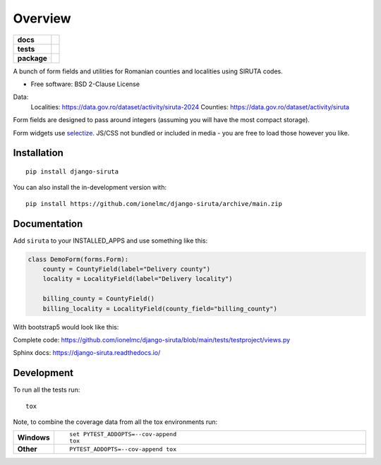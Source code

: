 ========
Overview
========

.. start-badges

.. list-table::
    :stub-columns: 1

    * - docs
      - |docs|
    * - tests
      - |github-actions| |coveralls| |codecov|
    * - package
      - |version| |wheel| |supported-versions| |supported-implementations| |commits-since|
.. |docs| image:: https://readthedocs.org/projects/django-siruta/badge/?style=flat
    :target: https://readthedocs.org/projects/django-siruta/
    :alt: Documentation Status

.. |github-actions| image:: https://github.com/ionelmc/django-siruta/actions/workflows/github-actions.yml/badge.svg
    :alt: GitHub Actions Build Status
    :target: https://github.com/ionelmc/django-siruta/actions

.. |coveralls| image:: https://coveralls.io/repos/github/ionelmc/django-siruta/badge.svg?branch=main
    :alt: Coverage Status
    :target: https://coveralls.io/github/ionelmc/django-siruta?branch=main

.. |codecov| image:: https://codecov.io/gh/ionelmc/django-siruta/branch/main/graphs/badge.svg?branch=main
    :alt: Coverage Status
    :target: https://app.codecov.io/github/ionelmc/django-siruta

.. |version| image:: https://img.shields.io/pypi/v/django-siruta.svg
    :alt: PyPI Package latest release
    :target: https://pypi.org/project/django-siruta

.. |wheel| image:: https://img.shields.io/pypi/wheel/django-siruta.svg
    :alt: PyPI Wheel
    :target: https://pypi.org/project/django-siruta

.. |supported-versions| image:: https://img.shields.io/pypi/pyversions/django-siruta.svg
    :alt: Supported versions
    :target: https://pypi.org/project/django-siruta

.. |supported-implementations| image:: https://img.shields.io/pypi/implementation/django-siruta.svg
    :alt: Supported implementations
    :target: https://pypi.org/project/django-siruta

.. |commits-since| image:: https://img.shields.io/github/commits-since/ionelmc/django-siruta/v0.2.0.svg
    :alt: Commits since latest release
    :target: https://github.com/ionelmc/django-siruta/compare/v0.2.0...main



.. end-badges

A bunch of form fields and utilities for Romanian counties and localities using SIRUTA codes.

* Free software: BSD 2-Clause License

Data:
    Localities: https://data.gov.ro/dataset/activity/siruta-2024
    Counties: https://data.gov.ro/dataset/activity/siruta

Form fields are designed to pass around integers (assuming you will have the most compact storage).

Form widgets use `selectize <https://selectize.dev/>`_.
JS/CSS not bundled or included in media - you are free to load those however you like.


Installation
============

::

    pip install django-siruta

You can also install the in-development version with::

    pip install https://github.com/ionelmc/django-siruta/archive/main.zip


Documentation
=============

Add ``siruta`` to your INSTALLED_APPS and use something like this:

.. code-block:: python

    class DemoForm(forms.Form):
        county = CountyField(label="Delivery county")
        locality = LocalityField(label="Delivery locality")

        billing_county = CountyField()
        billing_locality = LocalityField(county_field="billing_county")

With bootstrap5 would look like this:

.. image::  https://github.com/ionelmc/django-siruta/blob/main/docs/example.png?raw=true

Complete code: https://github.com/ionelmc/django-siruta/blob/main/tests/testproject/views.py

Sphinx docs: https://django-siruta.readthedocs.io/


Development
===========

To run all the tests run::

    tox

Note, to combine the coverage data from all the tox environments run:

.. list-table::
    :widths: 10 90
    :stub-columns: 1

    - - Windows
      - ::

            set PYTEST_ADDOPTS=--cov-append
            tox

    - - Other
      - ::

            PYTEST_ADDOPTS=--cov-append tox
